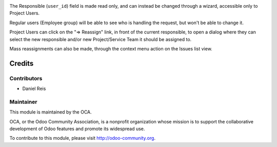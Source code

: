 .. image:: https://img.shields.io/badge/licence-AGPL--3-blue.svg
    :alt: License: AGPL-3

The Responsible (``user_id``) field is made read only, and can instead be
changed through a wizard, accessible only to Project Users.

Regular users (Employee group) will be able to see who is handling the request,
but won't be able to change it.

Project Users can click on the "=> Reassign" link, in front of the current
responsible, to open a dialog where they can select the new responsible and/or
new Project/Service Team it should be assigned to.

Mass reassignments can also be made, through the context menu action on the
Issues list view.

Credits
=======

Contributors
------------

* Daniel Reis

Maintainer
----------

.. image:: http://odoo-community.org/logo.png
   :alt: Odoo Community Association
   :target: http://odoo-community.org

This module is maintained by the OCA.

OCA, or the Odoo Community Association, is a nonprofit organization whose
mission is to support the collaborative development of Odoo features and
promote its widespread use.

To contribute to this module, please visit http://odoo-community.org.



